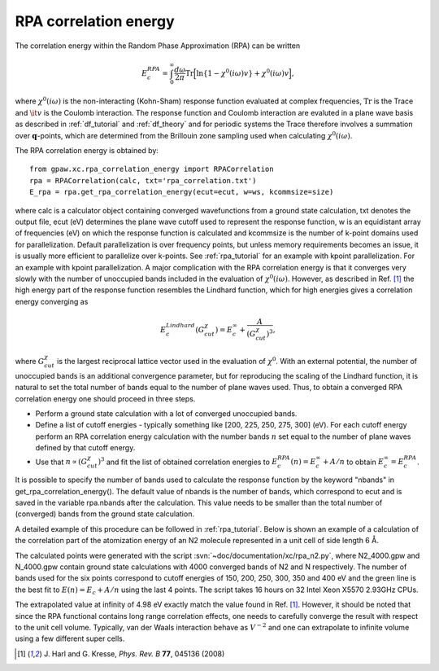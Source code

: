 .. _rpa:

=======================
RPA correlation energy
=======================

.. default-role:: math

The correlation energy within the Random Phase Approximation (RPA) can be written

.. math::

  E_c^{RPA} = \int_0^{\infty}\frac{d\omega}{2\pi}\text{Tr}\Big[\text{ln}\{1-\chi^0(i\omega)v\}+\chi^0(i\omega)v\Big],
 
where `\chi^0(i\omega)` is the non-interacting (Kohn-Sham) response function evaluated at complex frequencies, `\text{Tr}` is the Trace and `\it{v}` is the Coulomb interaction. The response function and Coulomb interaction are evaluted in a plane wave basis as described in :ref:`df_tutorial` and :ref:`df_theory` and for periodic systems the Trace therefore involves a summation over `\mathbf{q}`-points, which are determined from the Brillouin zone sampling used when calculating `\chi^0(i\omega)`. 

The RPA correlation energy is obtained by::
    
    from gpaw.xc.rpa_correlation_energy import RPACorrelation
    rpa = RPACorrelation(calc, txt='rpa_correlation.txt')   
    E_rpa = rpa.get_rpa_correlation_energy(ecut=ecut, w=ws, kcommsize=size)

where calc is a calculator object containing converged wavefunctions from a ground state calculation, txt denotes the output file, ecut (eV) determines the plane wave cutoff used to represent the response function, w is an equidistant array of frequencies (eV) on which the response function is calculated and  kcommsize is the number of k-point domains used for parallelization. Default parallelization is over frequency points, but unless memory requirements becomes an issue, it is usually more efficient to parallelize over k-points. See :ref:`rpa_tutorial` for an example with kpoint parallelization.
For an example with kpoint parallelization. 
A major complication with the RPA correlation energy is that it converges very slowly with the number of unoccupied bands included in the evaluation of `\chi^0(i\omega)`. However, as described in Ref. \ [#Harl]_ the high energy part of the response function resembles the Lindhard function, which for high energies gives a correlation energy converging as

.. math::

  E_c^{Lindhard}(G^{\chi}_{cut}) = E_c^{\infty}+\frac{A}{(G^{\chi}_{cut})^3},

where `G^{\chi}_{cut}` is the largest reciprocal lattice vector used in the evaluation of `\chi^0`. With an external potential, the number of unoccupied bands is an additional convergence parameter, but for reproducing the scaling of the Lindhard function, it is natural to set the total number of bands equal to the number of plane waves used. Thus, to obtain a converged RPA correlation energy one should proceed in three steps.

* Perform a ground state calculation with a lot of converged unoccupied bands.
  
* Define a list of cutoff energies - typically something like [200, 225, 250, 275, 300] (eV). For each cutoff energy perform an RPA correlation energy calculation with the number bands `n` set equal to the number of plane waves defined by that cutoff energy. 

* Use that `n\propto (G^{\chi}_{cut})^3` and fit the list of obtained correlation energies to `E_c^{RPA}(n) = E_c^{\infty}+A/n` to obtain `E_c^{\infty}=E_c^{RPA}`.

It is possible to specify the number of bands used to calculate the response function by the keyword "nbands" in get_rpa_correlation_energy(). The default value of nbands is the number of bands, which correspond to ecut and is saved in the variable rpa.nbands after the calculation. This value needs to be smaller than the total number of (converged) bands from the ground state calculation. 

A detailed example of this procedure can be followed in :ref:`rpa_tutorial`. Below is shown an example of a calculation of the correlation part of the atomization energy of an N2 molecule represented in a unit cell of side length 6 Å. 

.. image:: E_rpa.png
	   :height: 400 px

The calculated points were generated with the script :svn:`~doc/documentation/xc/rpa_n2.py`, where N2_4000.gpw and N_4000.gpw contain ground state calculations with 4000 converged bands of N2 and N respectively. The number of bands used for the six points correspond to cutoff energies of 150, 200, 250, 300, 350 and 400 eV and the green line is the best fit to `E(n)=E_c+A/n` using the last 4 points. The script takes 16 hours on 32 Intel Xeon X5570 2.93GHz CPUs. 

The extrapolated value at infinity of 4.98 eV exactly match the value found in Ref. \ [#Harl]_. However, it should be noted that since the RPA functional contains long range correlation effects, one needs to carefully converge the result with respect to the unit cell volume. Typically, van der Waals interaction behave as `V^{-2}` and one can extrapolate to infinite volume using a few different super cells.

.. [#Harl] J. Harl and G. Kresse,
           *Phys. Rev. B* **77**, 045136 (2008)
